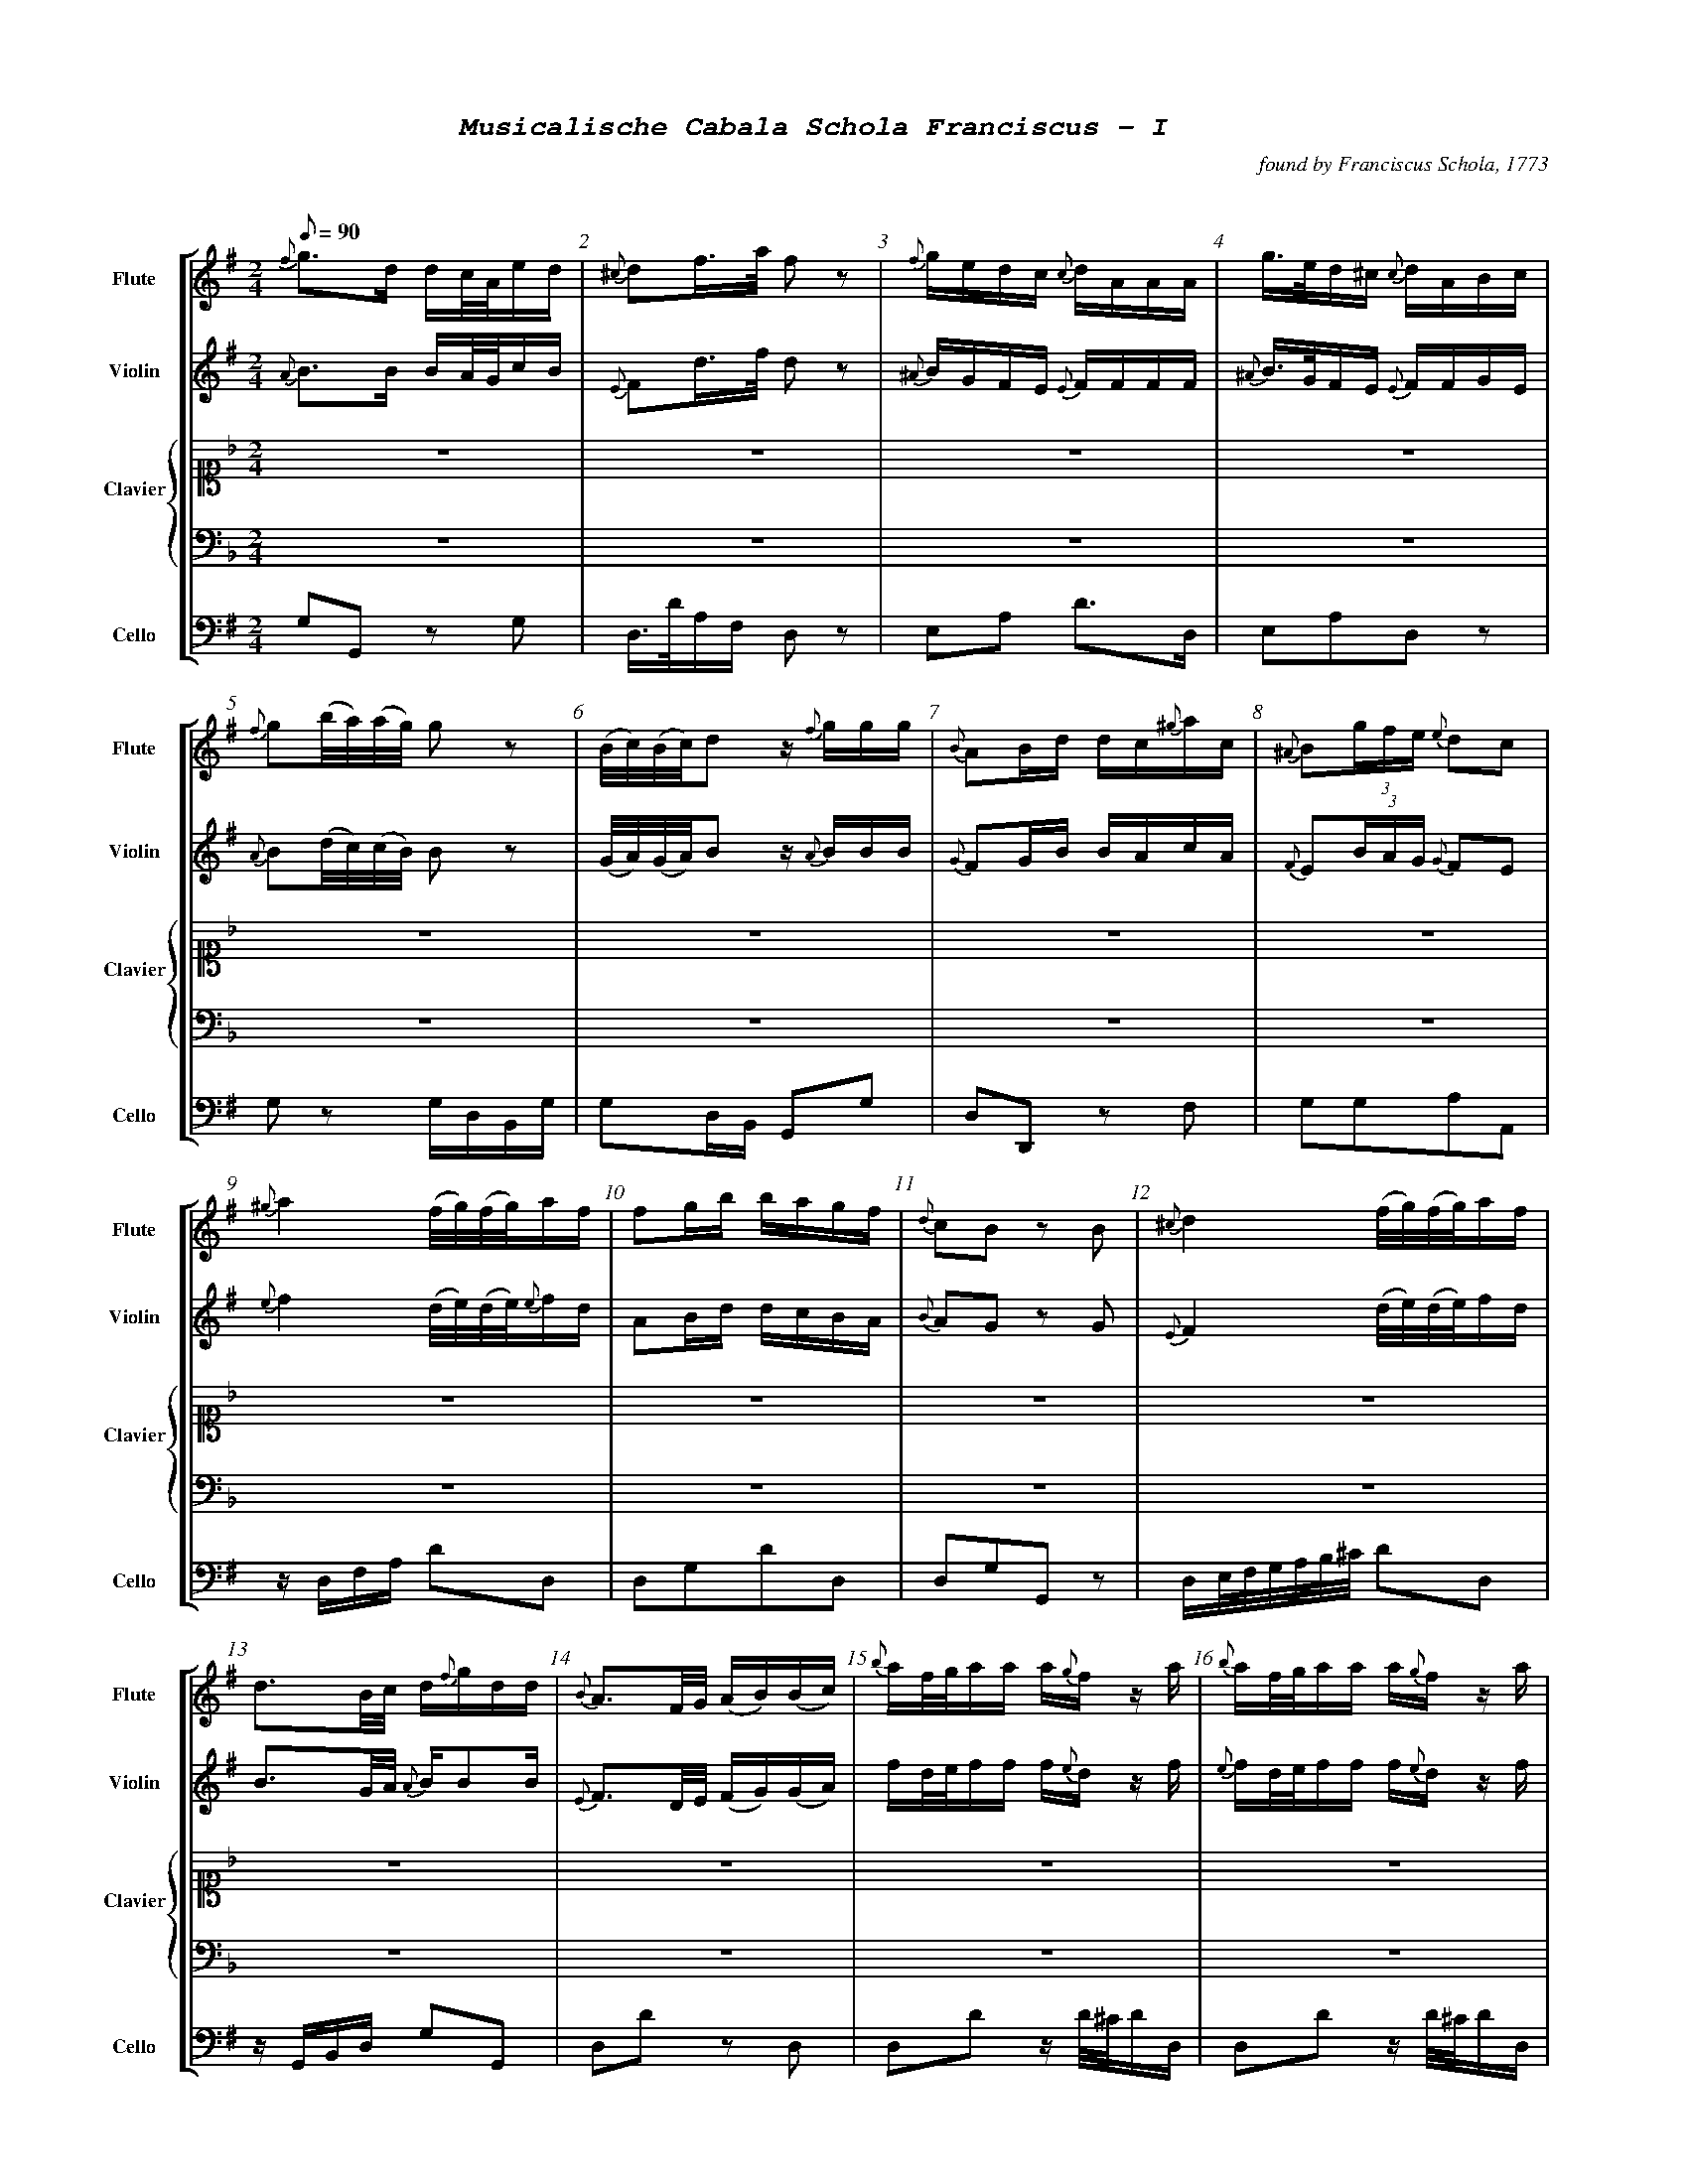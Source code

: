 %%scale .55
%%pagewidth	8.5in
%%barsperstaff	8 % number of measures per staff
%%equalbars false
%%measurebox false % measure numbers in a box
%%measurenb	1
%%leftmargin 1cm
X:1
T:
%%setfont-1 Courier-Bold 12
%%setfont-2 Courier-Bold 22
%%setfont-3 Courier-Bold 16
%%setfont-4 Courier-Bold-Italic 19
%%musicspace 1cm
T:$4Musicalische Cabala Schola Franciscus - I$0
C:found by Franciscus Schola, 1773
S:
M:2/4
L:1/8
Q:1/8=90
V:1 clef=treble sname="Flute"
V:2 clef=treble sname="Violin" 
V:3 clef=alto1 sname="Clavier" 
V:4 clef=bass sname=""
V:5 clef=bass sname="Cello"
%%staves [ 1 2 {3 4} 5]
K:G
%
%%MIDI program 1 73       % Instrument 74 Flute
%%MIDI program 2 40       % Instrument 41 Violin
%%MIDI program 3 06       % Instrument 07 Harpsichord
%%MIDI program 4 06       % Instrument 07 Harpsichord
%%MIDI program 5 42       % Instrument 43 Cello
[V:1]
{f}g3/d/ d/c/4A/4e/d/ | {^c}df3/4a/4 f z | {f}g/e/d/c/ {c}d/A/A/A/ | g3/4e/4d/^c/ {c}d/A/B/c/ | {f}g(b/4a/4)(a/4g/4) gz | (B/4c/4)(B/4c/4)d z/ {f}g/g/g/ | {B}AB/d/ d/c/{^g}a/c/ | {^A}B(3g/f/e/ {e}dc | 
{^g}a2 (f/4g/4)(f/4g/4)a/f/ | fg/b/ b/a/g/f/ | {d}cB zB | {^c}d2 (f/4g/4)(f/4g/4)a/f/ | d3/B/4c/4 d/{f}g/d/d/ | {B}A3/F/4G/4 (A/B/)(B/c/) | {b}a/f/4g/4a/a/ a/{g}f/z/ a/ | {b}a/f/4g/4a/a/ a/{g}f/z/ a/ | 
d/c/!invertedturn!c B3/B/ | {^c}da/4(b/4a/4g/4) fz | e/g/e/c/ {c}d/f/a/A/ | {f}gd3/4B/4 G/g/a/b/ | {^d}e3/c/ b/g/a/f/ | (c/4B/4)(e/4d/4)dz/ {f}g/b/g/ | g/e/4f/4g/g/ fd/4(^c/4d/4e/4) | {A}B(3g/f/e/ {e}dc |  
d/d/4e/4f/f/ f/{e}d/z/ f/ | [M:3/4] z6 | z6 | z6 | z6 | z6 | z6 | z6 | 
z6 | z6 | z6 | z6 | z6 | z6 | z6 | z6 | 
z6 | z6 | z6 | z6 | z6 | z6 | z6 | z6 | 
z6 | z6 | z6 | z6 | z6 | z6 | z6 | z6 |
z6 | z6 | z6 | z6 | z6 | z6 | z6 | z6 | 
z6 | z6 | z6 | z6 | z6 | z6 | z6 | z6 | 
z6 | [M:3/4]g2g3/f/4g/4 {g}ac' | {c}d4z2 | {B}Affeed | {c}B4B2 | {d}e3/f/d2^c2 | (d/c/)(c/B/)B2z2 | a3/g/fedc | 
zded {f}ga | (3bagg3b | bg f3/g/4a/4g2 | {c}d4z2 | {^A}bg/e/d2^c2 | (3Bgf(3fe^d de | {^g}a3/g/ fg{^g}ac | {B}A3A{^c}d2 | 
{d}cB/c/B2z2 | {^c'}d'b b3/a/4b/4 ac' | {c}d4z2 | {^A}B/e/g/e/d2^c2 | {^A}Bggffe | a3/g/ {g}accc | (3A^cd df/c/ {c}dA | (d/c/B/)c/B2z2 | 
(3bagg3g | {c}d4z2 | %98
[K:F]z6 | z6 | z6 | z6 | z6 | z6 | 
z6 | z6 | z6 | z6 | z6 | z6 | z6 | z6 | 
z6 | z6 | z6 | z6 | z6 | z6 | z6 | z6 | 
z6 | z6 | %122
[M:2/4][K:G]{c}d3/(3d/4e/4f/4 g/f/e/d/ | a3/4d/4a/a/ a/g/4f/4a/a/ | {^d}e3/a/4c/4 b/a/g/f/ | (B/4c/4)(c/4d/4)dz/ c/f/g/ | f3/4g/4f/f/ f/e/4d/4d/f/ | {c}d(a/4g/4)(g/4f/4) fz | ee/^c/ {c}d3/A/ | {A}gg3/4e/4 f/z f/ |  
(6{^A}Bbagfe dc | {f}g(d/4c/4)(c/4B/4) B/z b/ | {B}A3/B/4d/4 d/c/e/c/ | {d}cBz/ d/d/{c}B/ | %134
[M:3/4][K:F] z6 | z6 | z6 | z6 | z6 | z6 | z6 | [M:7/8]z6z[M:3/4] | z6 | z6 | %144
[K:G]{f}gbd'2c'2 | {c}d4z2 | ef d2^c2 | {A}Bggffe | {^a}b3/g/ fedc | {B}Affeed | {d}c2B2z2 | (3bagg4 | 
{^c'}d'2d'b ac' | {c}d4z2 | (3Afe (3ed^c {c}d2 | d/c/B/c/B2z2 | bg {g}f3/g/4a/4g2 | (3Bged2^c2 | (3Bgf (3fe^d {d}e2 | {^g}a3/g/ fg{^g}aA | 
g3/f/4g/4 dg{^g}ac' | {c}d4z2 | (3A^c=d df/c/ {c}dA | {d}c3/B/4c/4B2z2 | (3bag g3b | {^A}B3/e/d2^c2 | (3B^ce eg/d/ {d}eB | a3/b/ c'f/e/ dc | 
c'2g2ga | {e}d4z2 | g4g2 | {=f}g2{f}e2zg | gf f3f | {b}c3/g/ {g}f2e2 | {^g}a4a2 | e2efef | 
c2cdef | (3gagg3f | {e}d4z2 | a3/g/f2e2 | zeeedc | g3fe2 | e2c'bag | zac'agf | 
e2e/f/e/f/ gg | {e}d4z2 | gez {b}c'c'g | gf!invertedturn!f2e2 | ge{e}d3f | {^g}a3/f/ fege | afz {b}c'c'a | (3efg ag{b}c'a  | 
zg{b}c'gfe | z6 | e2e/f/g/a/ gc' | {c}B4z2 | {a}g3ggg | ge d3/e/4f/4e2 | ge{e}d3f | a3{^g}aaa | 
{b}c'3/g/f2e2 | e2c'bag | c'2geag | {e}d4z2 | zg{b}c'g gf/e/ | {a}g3fe2 | (3gag g3f | {^g}a3/g/ fege | 
zac'a ag/f/ | e2e/f/e/f/ gc' | ce (3efg ag | {e}d4z2 | ge/d/ egg2 | g2{f}e2zg | (gf)f3f | {^g}a3/f/ fege | 
{^g}af/e/ fa!invertedturn!a2 | e2(3c'ba (3gfe | %218
[K:Bb]z6 | z6 | z6 | z6 | z6 | z6 | z6 | z6 | 
[M:2/4][K:G]{f}g3/4d/4!invertedturn!d d/c/4B/4e/d/ | {c}dd'd'z | {f}e/g/{f}e/{d}c/ d/A/A/A/ | g/e/4f/4g/g/ {g}fd/4(^c/4d/4e/4) | 
e3/c/ b/a/g/f/ | A3/B/4d/4 B/A/e/c/ | {A}B(3g/f/e/ {e}dc | {^c}d2f/4g/4f/4g/4a/f/ | 
{^g}a2(f/4g/4)(f/4g/4)a/{g}f/ | {f}g(d/4c/4)(c/4B/4) B/{f}g/a/b/ | (c/4B/4)(e/4d/4)d z/{f}g/g/g/ | (d/c/)!invertedturn!c B3/B/ | 
[M:3/4][K:Bb]z6 | z6 | z6 | z6 | z6 | z6 | z6 | z6 | z6 | z6 | z6 | z6 | 
[M:2/4][K:G](d/c/)!invertedturn!c B3/B/ | (d/c/)!invertedturn!c B3/B/ | %252
[M:3/4][K:Bb]z6 | z6 | z6 | z6 | 
[M:2/4][K:G]dg/4(f/4g/4a/4) {a}g/f/e/d/ | {c}d3/4f/4(f/4e/4)(e/4d/4) dz | (6{^A}Bbagfe Bc | d3/4e/4f/f/ f/e/4f/4g/f/ | a3/4d'/4a/a/ a/g/4a/4b/a/ | {^d}ea/4(c'/4b/4)a/4 {a}gf | (B/4c/4)(c/4d/4)d z/d/f/g/ | {a}gg3/4e/4 {e}f/z d/ | 
%
[M:2/4][K:G]{f}ee3/4^c/4 {c}d/z A/ | {f}g(d/4c/4B/4A/4) {c}B3/b/ | A3/B/ c/B/4c/4d/c/ | {d}cBz/ {^c}d/d/B/ | "269"{f}g3/b/4a/4 g/f/e/d/ | "270"{^A}Be/4(f/4g/4)e/4 {e}dc | "271" f/d/4e/4f/f/ (f/g/)z/ f/ | a/f/4g/4a/a/ a/d'/a/a/ | {g}fg/b/ b/a/g/f/ | AB/d/ d/A/{^g}a/c/ | e/^c/4d/4e/e/ d/z A/ | g/e/4f/4g/g/ f/z f/ | {f}g(b/4a/4)(a/4g/4) g/z b/ | (B/4c/4)(B/4c/4)dz/ {f}g/b/g/ | {d}cBz/ {f}g/d/B/ | "280"d(a/4g/4)(g/4f/4) fz ||
%%%%%
[V:2]
{A}B3/B/ B/A/4G/4c/B/ | {E}Fd3/4f/4 d z | {^A}B/G/F/E/ {E}F/F/F/F/ | {^A}B3/4G/4F/E/ {E}F/F/G/E/ | {A}B(d/4c/4)(c/4B/4) Bz | (G/4A/4)(G/4A/4)B z/ {A}B/B/B/ | {G}FG/B/ B/A/c/A/ | {F}E(3B/A/G/ {G}FE | 
{e}f2 (d/4e/4)(d/4e/4){e}f/d/ | AB/d/ d/c/B/A/ | {B}AG zG | {E}F2 (d/4e/4)(d/4e/4)f/d/ | B3/G/4A/4 {A}B/BB/ | {E}F3/D/4E/4 (F/G/)(G/A/) | f/d/4e/4f/f/ f/{e}d/z/ f/ | {e}f/d/4e/4f/f/ f/{e}d/z/ f/ | 
B/A/A G3/G/ | {E}Ff/4(g/4f/4e/4) dz | B/B/G/E/ {E}F/d/f/f/ | {A}Bd3/4B/4 {A}G/B/ f/g/ | {B}A3/e/ d/B/c/A/ | (A/4G/4)(c/4B/4)Bz/ B/d/B/ | e/^c/4d/4e/e/ dF/4(E/4F/4G/4) | E(3B/A/G/ {G}FE | 
F/F/4G/4A/A/ A/{G}F/z/ A/ | [M:3/4] z6 | z6 | z6 | z6 | z6 | z6 | z6 | 
z6 | z6 | z6 | z6 | z6 | z6 | z6 | z6 | 
z6 | z6 | z6 | z6 | z6 | z6 | z6 | z6 | 
z6 | z6 | z6 | z6 | z6 | z6 | z6 | z6 | 
z6 | z6 | z6 | z6 | z6 | z6 | z6 | z6 | 
z6 | z6 | z6 | z6 | z6 | z6 | z6 | z6 | 
z6 | [M:3/4]B2B3/A/4B/4 fa | {E}F4z2 | dA2A2A | {A}Bggffe | B2F2D2 | (B/A/)(A/G/)G2z2 | f3/e/dcBA | 
zBcB Bf | (3gAGG3g | {f}gB A3/B/4c/4B2 | {E}F4z2 | {^A}B3/G/F2E2 | zBzBzB | f3/e/ defA | (3Afe(3ed^c {c}dA | 
{B}AG/A/G2z2 | {a}bg g3/f/4g/4 fa | {E}F4z2 | BB/G/F2E2 | zB2B2B | f3/e/ {e}fAAA | zA2A2A | (B/A/G/)A/G2z2 | 
(3gcBB3B | {E}F4z2 | %98
[K:F]z6 | z6 | z6 | z6 | z6 | z6 | 
z6 | z6 | z6 | z6 | z6 | z6 | z6 | z6 | 
z6 | z6 | z6 | z6 | z6 | z6 | z6 | z6 | 
z6 | z6 | %122
[M:2/4][K:G]{A}B3/(3B/4c/4A/4 B/d/c/B/ | f3/4f/4f/f/ f/e/4 d/4f/f/ | A3/c/4e/4 d/c/B/A/ | (G/4A/4)(A/4B/4)Bz/ B/A/B/ | A3/4B/4A/A/ A/G/4F/4F/A/ | {E}F(f/4e/4)(e/4d/4) dz | GG/E/ {E}F3/F/ | {f}ee3/4^c/4 {c}d/z A/ | 
E(3B/A/G/ FE | B(B/4A/4)(A/4G/4) G/z g/ | {G}F3/G/4B/4 B/A/c/A/ | {B}AGz/ {A}B/B/G/ | %134
[M:3/4][K:F] z6 | z6 | z6 | z6 | z6 | z6 | z6 | [M:7/8]z6z[M:3/4] | z6 | z6 | %144 
[K:G]{A}Bgb2a2 | {E}F4z2 | B2F2E2 | zB2B2B | {e}f3/e/ dcBA | zA2A2A | {B}A2G2z2 | (3gcBB4 | 
{a}b2bg fa | {E}F4z2 | zAz Az A | B/A/G/A/G2z2 | {f}gB {B}A3/B/4c/4B2 | {A}BG G2E2 | zBz Bz B | f3/e/ de{e}fA | 
B3/A/4B/4 BBfa | {E}F4z2 | DAz AAA | {B}A3/G/4A/4G2z2 | (3gcBB3g | E3/G/F2E2 | DGz GGG | f3/g/ ad/c/ BA | 
e2e2ef | {c}B4z2 | {f}e4e2 | e2{d}c2ze | edd3d | e3/e/d2c2 | {e}f4f2 | c2cdcd | 
E2EBcd | (3efee3d | {c}B4z2 | f3/e/d2c2 | g2agfe | e3dc2 | c2egfe | zfffed | 
c2c/d/c/d/ ee | {c}B4z2 | e{d}cz eee | ed!invertedturn!d2c2 | ec {c}B3d | {e}f3/d/ dcec | cAz aa{g}f | (3cde feef | 
zeeedc | z6 | c2c/d/e/f/ ee | {c}B4z2 | {f}e3eee | ec B3/c/4d/4c2 | ec{c}B3d | {e}f3fff | 
e3/e/d2c2 | c2egfe | e2ecfe | {c}B4z2 | zeee ed/c/ | {f}e3dc2 | (3efee3d | {e}f3/e/ dcec | 
zfaf fe/d/ | c2c/d/c/d/ ee | Ec (3cde fe | {c}B4z2 | {f}ec/B/cee2 | e2{d}c2ze | (ed)d3d | {e}f3/d/ dcdc | 
{e}fA/G/ Af!invertedturn!f2 | c2(3egf (3edc | %218
[K:Bb]z6 | z6 | z6 | z6 | z6 | z6 | z6 | z6 | 
[M:2/4][K:G]{A}B3/4B/4!invertedturn!B B/A/4G/4c/B/ | F[DAf][DAf]z | BG/E/ F/FF/ | e/^c/4d/4e/e/ {e}dF/4(E/4F/4G/4) | {B}A3/e/ d/c/B/A/ | 
F3/G/4B/4 B/A/c/A/ | {F}E(3B/A/G/ {G}FE | {E}F2d/4e/4d/4e/4f/d/ | {e}f2(d/4e/4d/4e/4)f/{e}d/ | 
{A}B(B/4A/4)(A/4G/4) G/B/ F/G/ | (A/4G/4c/4B/4)Bz/ {A}B/B/B/ | (B/A/)!invertedturn!A G3/G/ | 
[M:3/4][K:Bb]z6 | z6 | z6 | z6 | z6 | z6 | z6 | z6 | z6 | z6 | z6 | z6 | 
[M:2/4][K:G](B/A/)!invertedturn!A G3/G/ | (B/A/)!invertedturn!A G3/G/ | 
[M:3/4][K:Bb]z6 | z6 | z6 | z6 | 
[M:2/4][K:G]BB/4(A/4B/4c/4) B/d/c/B/ | {E}F3/4A/4(A/4G/4)(G/4F/4) Fz | E(3B/A/G/ EG | F3/4G/4A/4A/ A3/4G/4A/4B/A/ | {g}f3/4f/4f/f/ f/e/4f/4g/f/ | Ac/4(e/4d/4)c/4 {c}BA | (G/4A/4)(A/4B/4)B z/B/A/B/ | {f}ee3/4^c/4 {c}d/z F/ | 
%
[M:2/4][K:G]GG3/4E/4 {E}F/z F/ | A(d/4c/4B/4A/4) {A}G3/g/ | F3/G/ A/G/4A/4B/A/ | {B}AGz/ {A}B/B/G/ | "269"B3/d/4c/4 B/d/c/B/ | "270"{F}EG/4(A/4B/4)G/4 {G}FE | "271"A/F/4G/4A/A/ A/B/z/ A/ | f/d/4e/4f/f/ f/ff/ | {B}AB/d/ d/c/B/A/ | FG/B/ B/A/c/A/ | G/E/4F/4G/G/ F/z F/ | e/^c/4d/4e/e/ d/z A/ | B(d/4c/4)(c/4B/4) B/z g/ | (G/4A/4)(G/4A/4)Bz/ B/d/B/ | AGz/ {A}B/B/G/ | "280"{E}F(f/4e/4)(e/4d/4) dz ||
%%%%%
[V:3]
[K:F] z4 | z4 | z4 | z4 | z4 | z4 | z4 | z4 | 
z4 | z4 | z4 | z4 | z4 | z4 | z4 | z4 | 
z4 | z4 | z4 | z4 | z4 | z4 | z4 | z4 | 
z4 | [M:3/4]  [cGE]4z2 | {c}dGdFEc | (3cdB B2A2 | c/B/A/B/ A2G2 | A/f/e/d/ cE DB | Gc c3 =B/c/ | (3FAG(3FAc(3fed | 
[K:Bb]B2Bdce | {E}F4z2 | {^f}gB B2A2 | fee2d2 | {e}dF F3/G/4A/4 B2 | AGBGF=E | {d}c3f3/ {g}fe/4f/4 | G3/F/4G/4 FA df | 
BFz fec | {E}F4z2 | g/f/=e/f/ gBz A | zGAB F/B/d/f/ | c/B/A/B/ cFz f | A/G/A/G/F2E2 | f3ed2 | dB cA {A}B2 | 
bf f3/e/4f/4 ge | {G}F4z2 | f/=e/g/e/ cg/B/{cB}A2 | (3fgee2d2 | {e}dc/d/ f/e/d/c/ B2 | cA/B/ cF (a/g/)(g/f/) | A/G/B/d/ {d}cBAG | GA {c}BA/G/ F/b/a/g/ | 
B,D FB ce | {E}F4z2 | A/G/!invertedturn!Az B/G/ FE | (3cAFz f3/{g}f/=e/f/ | GA/B/ FB d/B/d/f/ | (3cAFz f3/{g}f/=e/f/ | f/e/g/e/ e2d2 | de/c/ {c}BAB2 | 
{e}fcAF dc | {B}c4z2 | G/=B/d/f/f2e2 | (3cBA G3/A/4B/4A2 | cBB2A2 | e/d/f/d/ A3/B/!invertedturn!B2 | (3GAG {G}FE/D/ Cc | {G}FE/F/ CFAc | 
(3g=ecz B{c}BA | [M:3/4] z6 | z6 | z6 | z6 | z6 | z6 | z6| 
z6 | z6 | z6 | z6 | z6 | z6 | z6 | z6 | 
z6 | z6 | z6 | z6 | z6 | z6 | z6 | z6 | 
z6 | z6 | %98
[K:F]{e}fcAF dc | {B}c4z2 | G=Bdfe2 | {d}c3BA2 | e/d/f/d/c2=B2 | fdc=Bc2 | 
FAGEFA | c3BA2 | [Acf]2(3agf (3fdc | {B}c4z2 | {c}d3e/f/ ec | {^f}g2g2f/e/d/c/ | (3FEF (3FEF {e}fd | (3Afdc2=B2 | 
cegB{c}BA | cBgB{c}BA | fcz afc | {B}c4z2 | edz {e}fAB | G/(C/D/E/) (F/G/A/=B/) c/B/A/G/ | (3FAc (3fed (3cBA | G3f{g}fe | 
cB GE{E}F2 | (3cBA (3GFE {E}F2 | %122
[M:2/4][K:G]z4 | z4 | z4 | z4 | z4 | z4 | z4 | z4 | 
z4 | z4 | z4 | z4 | %134
[M:3/4][K:F](3FAc (3afd cc | {B}c4z2 | G/A/=B/c/ ^c/d/G/f/ fe | c/B/d/B/ B2 A2 | (3cdBB2A2 | (3d^cdz f(e/d/=c/B/) | G/C/E/G/ c/=B/A/G/ c/B/A/G/ | [M:7/8](3FEFz fa/f/ e/d/ c[M:3/4] | BAGF dc | f/=e/g/e/ {d}cg/B/ {c}BA | %144
[K:G]z6 | z6 | z6 | z6 | z6 | z6 | z6 | z6 | 
z6 | z6 | z6 | z6 | z6 | z6 | z6 | z6 | 
z6 | z6 | z6 | z6 | z6 | z6 | z6 | z6 | 
z6 | z6 | z6 | z6 | z6 | z6 | z6 | z6 | 
z6 | z6 | z6 | z6 | z6 | z6 | z6 | z6 | 
z6 | z6 | z6 | z6 | z6 | z6 | z6 | z6 | 
z6 | [K:F]F2ABcf[K:G] | z6 | z6 | z6 | z6 | z6 | z6 | 
z6 | z6 | z6 | z6 | z6 | z6 | z6 | z6 | 
z6 | z6 | z6 | z6 | z6 | z6 | z6 | z6 | 
z6 | z6 | %218
[K:Bb]{c}BA/B/ FFc2 | {E}F4z2 | z/G/B/d/ {d}cA/F/ c/B/G/E/ | [cA]3{d}[fA][fA][fA] | (f/e/)(e/c/) (f/e/)(e/c/)[dB]2 | (=e/f/)(e/f/){^f}g/G/A/B/ {c}BA | zgab f/b/d'/b/ | d[db][ec'][ca] [db]2 | 
[M:2/4][K:G]z4 | z4 | z4 | z4 | z4 | z4 | z4 | z4 | z4 | z4 | z4 | z4 | 
[M:3/4][K:Bb]f2fd/f/ec | {E}F4z2 | d/B/A/G/F2E2 | {d}c2c/B/A/B/ c{e}f | zG/g/ B/b/G/g/ F/f/B/b/ | g/f/=e/d/ {d}(cB)(BA) | dB/f/ {d}cA/c/B2 | fd/f/ {f}ec/e/d2 | {A}B4z2 | {e}f2fd/f/ ec | f/B/A/G/F2E2 | {E}F4z2 | 
[M:2/4][K:G]z4 | z4 | 
[M:3/4][K:Bb]{E}F4z2 | {e}f2fdec | {E}F4z2 | d/B/A/G/F2E2 | 
[M:2/4][K:G]z4 | z4 | z4 | z4 | z4 | z4 | z4 | z4 | 
%
[M:2/4]z4 | z4 | z4 | z4 | "269"z4 | "270"z4 | "271"z4 | z4 | z4 | z4 | z4 | z4 | z4 | z4 | z4 | z4 ||
%%%%%
[V:4]
[K:F]z4 | z4 | z4 | z4 | z4 | z4 | z4 | z4 | 
z4 | z4 | z4 | z4 | z4 | z4 | z4 | z4 | 
z4 | z4 | z4 | z4 | z4 | z4 | z4 | z4 | 
z4 | [M:3/4] C,CG,E,C,2 | =B,,2G,,2C,E, | G,E, C,2F,2 | G,2E,2C,2 | F,2G,2G,,2 | C,2z/C,/E,/G,/ E,C, | F,2F,,2zB, | 
[K:Bb]B,,2D,2F,2 | F,2C,A,,F,,2 | =E,2C,2F,2 | C,2F,2B,,2 | B,2E,2D,2 | B,2C2C,2 | F,2A,2F,2 | E,2D,2B,,2 | 
B,2B,,2F,2 | F,2C,A,,F,,2 | (3=E,G,C (3E,G,CF,2 | E,2z2F,B,, | (3F,A,C (3F,A,CF,2 | B,2C2C,2 | zC,F,F,B,,2 | B,D ,E,F, D,B,, | 
B,,2D,2F,2 | F,2C,A,,F,,2 | C,2=E,2F,2 | C,2F,2B,,2 | B,2E,F,B,B,, | F,2A,2F,2 | B,2C2C,2 | E,2z2D,2 | 
D,2B,,2F,2 | F,2C,A,,F,,2 | B,2C2C,2 | F,2A,2F,2 | E,2D,2B,,2 | F,2A,2F,2 | C,2F,,2B,,2 | B,E, F,F,,B,,2 | 
F,2A,2B,A, | C,CG,E,C,2 | =B,,2G,,2C,2 | G,2C,2F,2 | G,C,D,E,F,2 | F,2G,2G,,2 | C,2z2E,C, | F,2A,2F,2 | 
=E,2C,2F,2 | [M:3/4] z6 | z6 | z6 | z6 | z6 | z6 | z6 | 
z6 | z6 | z6 | z6 | z6 | z6 | z6 | z6 | 
z6 | z6 | z6 | z6 | z6 | z6 | z6 | z6 | 
z6 | z6 | %98
[K:F]F,2A,2B,A, | C,2G,,2C,2 | D,2=B,,2C,2 | G,2C,2E,2 | F,2G,2G,,2 | z2F,2E,2 | 
z2B,2A,2 | G,2C2F,2 | F,2A,2F,2 | C,CG,E,C,2 | (3=B,,D,G, (3B,,D,G, C,E, | (3C,E,G, (3C,E,G, (3C,E,G, | F,2D,2B,,2 | F,2G,2G,,2 | 
E,2C,2F,2 | G,2E,2F,2 | F,2A,2F,2 | C,CG,E,C,2 | F,2D,2G,2 | C,2C,,2zE, | F,2F,,2zF, | G,/G,,/=B,,/D,/ G,/D,/B,,/G,,/C,2 | 
G,2C,2F,2 | G,2B,2A,2 | %122
[M:2/4][K:G]z4 | z4 | z4 | z4 | z4 | z4 | z4 | z4 | 
z4 | z4 | z4 | z4 | %134
[M:3/4][K:F]F,2A,2F,2 | C,CG,E,C,2 | G,2=B,,2C,2 | G,2C,2F,2 | G,2E,2F,2 | F,2D,2G,2 | C,2C,,2z E, | [M:7/8]F,2F,,2z B,z[M:3/4] | F,2F,,2B,A, | C,2=E,2F,2 | %144
[K:G]z6 | z6 | z6 | z6 | z6 | z6 | z6 | z6 |
z6 | z6 | z6 | z6 | z6 | z6 | z6 | z6 | 
z6 | z6 | z6 | z6 | z6 | z6 | z6 | z6 | 
z6 | z6 | z6 | z6 | z6 | z6 | z6 | z6 | 
z6 | z6 | z6 | z6 | z6 | z6 | z6 | z6 | 
z6 | z6 | z6 | z6 | z6 | z6 | z6 | z6 | 
z6 | [K:F]F,2z2A,2[K:G] | z6 | z6 | z6 | z6 | z6 | z6 | 
z6 | z6 | z6 | z6 | z6 | z6 | z6 | z6 | 
z6 | z6 | z6 | z6 | z6 | z6 | z6 | z6 | 
z6 | z6 | %218
[K:Bb]B,,3D,F,A, | F,2C,A,,F,,2 | B,2C2C,2 | F,,/F,/=E,/F,/ C,/F,/A,,/C,/F,,2 | C,2F,2B,,2 | C,2=E,2F,2 | E,2z2D,2 | B,3F,B,B,, | 
[M:2/4][K:G]z4 | z4 | z4 | z4 | z4 | z4 | z4 | z4 | z4 | z4 | z4 | z4 | 
[M:3/4][K:Bb]z/B,,/D,/F,/B,2F,2 | F,2C,A,,F,,2 | B,2C2C,2 | F,/C/A,/C/ F,/C/A,/C/F,2 | E,2z2D,B,, | =E,/C/G,/C/ E,/C/G/C/F,2 | B,D,E,F,B,B,, | C,2F,2B,,2 | B,2F,D,B,,2 | B,,2B,2F,2 | B,2C2C,2 | F,2C,A,,F,,2 | 
[M:2/4][K:G]z4 | z4 | 
[M:3/4][K:Bb]F,2C,A,,F,,2 | B,,2D,,2F,,2 | F,,2C,A,,F,,2 | B,2C2C,2 | 
[M:2/4][K:G]z4 | z4 | z4 | z4 | z4 | z4 | z4 | z4 | 
%
[M:2/4][K:G]z4 | z4 | z4 | z4 | "269"z4 | "270"z4 | "271"z4 | z4 | z4 | z4 | z4 | z4 | z4 | z4 | z4 | z4 ||
%%%%%
[V:5]
G,G,, zG, | D,3/4D/4A,/F,/ D, z | E,A, D3/D,/ | E,A,D,z | G,z G,/D,/B,,/G,/ | G,D,/B,,/ G,,G, | D,D,,z F, | G,G,A,A,, | 
z/D,/F,/A,/ DD, | D,G,DD, | D,G,G,,z | D,/E,/4F,/4G,/4A,/4B,/4^C/4 DD, | z/G,,/B,,/D,/ G,G,, | D,Dz D, | D,Dz/ D/4^C/4D/D,/ | D,Dz/ D/4^C/4D/D,/ | 
z/D,/E,/F,/ G,G,, | D,/D/A,/F,/ D,z | G,A, D,3/F,/ | G,D3/4B,/4 G,G,, | C,C DD, | G,3/G,/4F,/4 G,G,, | A,A,,D,z | G,G,A,A,, | 
D,Dz/ D/4C/4D/D,/ | [M:3/4] z6 | z6 | z6 | z6 | z6 | z6 | z6 | 
z6 | z6 | z6 | z6 | z6 | z6 | z6 | z6 | 
z6 | z6 | z6 | z6 | z6 | z6 | z6 | z6 | 
z6 | z6 | z6 | z6 | z6 | z6 | z6 | z6 | 
z6 | z6 | z6 | z6 | z6 | z6 | z6 | z6 | 
z6 | z6 | z6 | z6 | z6 | z6 | z6 | z6 | 
z6 | [M:3/4]G,3G,DD, | D,D,A,F,D,2 | F,3F,F,2 | z2G,2G,2 | G,2A,2A,,2 | G,D,G,2G,,2 | D,2D2zD, |  
G,2G,,2zD, | G,3DB,G, | G,3D,G,G,, | D,DA,F,D,2 | G,2A,2A,,2 | G,2G,,2G,2 | D,2D2zD, | F,2F,,2F,2 | 
G,3D,B,,G, | G,3G,DD,, | D,DA,F,D,2 | G,2A,2A,,2 | G,3G,G,G, | D,3D,F,D, | F,3F,F,F, | G,3D,G,G,, | 
G,3D,B,,G, | D2zDD,2 | %98
[K:F]z6 | z6 | z6 | z6 | z6 | z6 | 
z6 | z6 | z6 | z6 | z6 | z6 | z6 | z6 | 
z6 | z6 | z6 | z6 | z6 | z6 | z6 | z6 | 
z6 | z6 | %122
[M:2/4][K:G]z/G,/F,/G,/ G,,G, | D,Dz D, | C,CDD, | G,3/G,/4F,/4 G,G,, | D,Dz D, | D,/D/A,/F,/ D,z | A,A,, D,/D/4C/4D/D,/ | A,A,, D,/D/4^C/4D/D,/ | 
G,G, A,A,, | G,G,,z/ G,/G,, | D,D,,z F, | D,G,G,,z/ G,/ | %134
[M:3/4][K:F] z6 | z6 | z6 | z6 | z6 | z6 | z6 | [M:7/8]z6z[M:3/4] | z6 | z6 | %144
[K:G]G,3G,DD, | D,DA,F,D,2 | G,2A,2A,,2 | z2G,2G,2 | D,2D2zD, | z2F,2F,2 | G,G,/F,/ G,D, B,,G,, | G,3D,B,,G,, | 
G,2D2D,2 | D,DA,F,D,2 | F,2F,,2F,2 | G,2D,B,,G,,2 | G,2G,,2zG, | G,2A,2A,,2 | G,2G,,2G,2 | D,2D2zD, | 
G,2G,2D,2 | D,DA,F,D,2 | F,3F,F,F, | G,2D,B,,G,,2 | G,3DB,G, | G,2A,2A,,2 | G,3G,G,G, | D,2D2zF, | 
C2C,2z C, | G,2D,B,,G,,2 | zC/B,/ CG,E,C, | zC,E,G, CC, | G,2zG,B,G, | C2B,2C2 | zF,/E,/ F,C, A,,F,, | C2C,2z2 | 
C2C,2zG, | C2C,G,A,B, | G,2D,B,,G,,2 | B,,2G,,2C,,2 | C2C,2zC, | G,G,,B,,G,,C,2 | C2C,2zC, | F,2F,,2zF, | 
C,3CB,C | G,2D,B,G,,2 | zC,E,G,CC, | G,2G,,2C,2 | G,3G,/^F,/ G,B, | B,,3B,,C,C | zF,,A,,C, F,F,, | C2C,2zC, | 
C2C,2zC, | z6 | C2C,2zC, | G,2D,B,,G,,2 | zC/B,/ CG,E,C, | G,2G,,2C,2 | G,3G,/^F,/ G,G,, | zF,/E,/ F,C, A,,F, | , | 
C,CB,2C2 | C,2z2C,2 | C2C,2z2 | G,2D,B,G,,2 | C2C,2zC, | G,G,,B,,G,,C,2 | C2C,G,A,B, | D,2B,,C,CC, | 
F,2F,,2zF, | C2C,2zC, | C2C,2zC, | G,2D,B,,G,,2 | C,2zC/B,/ CC, | zC,E,G,CC, | G,2zG,B,G, | B,,2G,,2C,2 | 
F,2zF,/E,/F,F,, | C2C,2zC, | %218
[K:Bb]z6 | z6 | z6 | z6 | z6 | z6 | z6 | z6 |  
[M:2/4][K:G]G,G,,zG, | D,3/4D/4A,/F,/ D,z | G,A, D,3/B,/ | A,A,,D,z | C,CDD, | D,D,,zD, | G,G,A,A,, | (D,/E,/4F,/4G,/4A,/4B,/4^C/4) DD, | z/D,/F,/A,/ DD, | G,G,,z G, | G,3/G,/4F,/4 G,G,, | z/D,/E,/F,/ G,G,, | 
[M:3/4][K:Bb]z6 | z6 | z6 | z6 | z6 | z6 | z6 | z6 | z6 | z6 | z6 | z6 | 
[M:2/4][K:G]z/D,/E,/F,/ G,G,, | z/D,/E,/F,/ G,G,, | 
[M:3/4][K:Bb]z6 | z6 | z6 | z6 | 
[M:2/4][K:G]G,G,,z G, | D,3/G,/ DD, | G,G,A,A,, | D,Dz D, | D,D,,z D, | C,C DD, | G,D,/B,,/ G,,G, | A,A,, (6D,A,G,F,E,D, |  
%
[M:2/4][K:G]A,A,,(6D,A,G,F,E,D, | G,(D/4C/4B,/4A,/4) G,/D,/B,,/G,,/ | D,D,,z D, | D,G,G,,z | "269"z/G,/D,/B,,/ G,,G, | "270"G,G,A,A,, | "271"D,Dz D, | D,Dz D, | D,G, DD, | D,Dz D, | A,3/A,/ (6DA,G,F,E,D, | A,3/A,/ (6DA,G,F,E,D, | G,z G,/D,/B,,/G,,/ | G,D,/B,/ G,,/z G,,/ | D,/E,/4F,/4G, G,,z | "280"D,/D/A,/F,/ D,z || 
%
%%
%%%